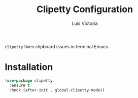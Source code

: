 #+TITLE: Clipetty Configuration
#+AUTHOR: Luis Victoria
#+PROPERTY: header-args :tangle yes

~clipetty~ fixes clipboard issues in terminal Emacs.

* Installation
#+begin_src emacs-lisp
  (use-package clipetty
    :ensure t
    :hook (after-init . global-clipetty-mode))
#+end_src
